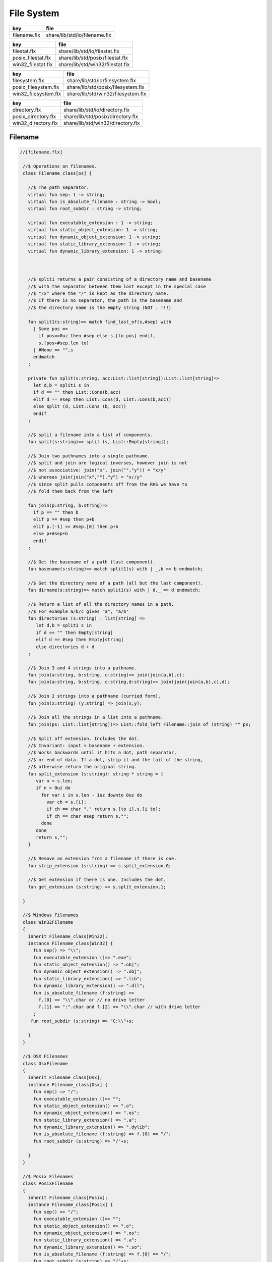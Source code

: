 
===========
File System
===========

============ =============================
key          file                          
============ =============================
filename.flx share/lib/std/io/filename.flx 
============ =============================

================== ================================
key                file                             
================== ================================
filestat.flx       share/lib/std/io/filestat.flx    
posix_filestat.flx share/lib/std/posix/filestat.flx 
win32_filestat.flx share/lib/std/win32/filestat.flx 
================== ================================

==================== ==================================
key                  file                               
==================== ==================================
filesystem.flx       share/lib/std/io/filesystem.flx    
posix_filesystem.flx share/lib/std/posix/filesystem.flx 
win32_filesystem.flx share/lib/std/win32/filesystem.flx 
==================== ==================================

=================== =================================
key                 file                              
=================== =================================
directory.flx       share/lib/std/io/directory.flx    
posix_directory.flx share/lib/std/posix/directory.flx 
win32_directory.flx share/lib/std/win32/directory.flx 
=================== =================================


Filename
========


.. code-block:: felix

  //[filename.flx]
   
   //$ Operations on filenames.
   class Filename_class[os] {
   
     //$ The path separator.
     virtual fun sep: 1 -> string;
     virtual fun is_absolute_filename : string -> bool;
     virtual fun root_subdir : string -> string;
   
     virtual fun executable_extension : 1 -> string;
     virtual fun static_object_extension: 1 -> string;
     virtual fun dynamic_object_extension: 1 -> string;
     virtual fun static_library_extension: 1 -> string;
     virtual fun dynamic_library_extension: 1 -> string;
   
   
   
     //$ split1 returns a pair consisting of a directory name and basename
     //$ with the separator between them lost except in the special case
     //$ "/x" where the "/" is kept as the directory name.
     //$ If there is no separator, the path is the basename and
     //$ the directory name is the empty string (NOT . !!!)
   
     fun split1(s:string)=> match find_last_of(s,#sep) with
       | Some pos => 
         if pos==0uz then #sep else s.[to pos] endif,
         s.[pos+#sep.len to]
       | #None => "",s
       endmatch
     ;
   
     private fun split(s:string, acc:List::list[string]):List::list[string]=>
       let d,b = split1 s in
       if d == "" then List::Cons(b,acc) 
       elif d == #sep then List::Cons(d, List::Cons(b,acc))
       else split (d, List::Cons (b, acc)) 
       endif
     ;
   
     //$ split a filename into a list of components.
     fun split(s:string)=> split (s, List::Empty[string]);
   
     //$ Join two pathnames into a single pathname.
     //$ split and join are logical inverses, however join is not
     //$ not associative: join("x", join("","y")) = "x/y"
     //$ whereas join(join("x",""),"y") = "x//y"
     //$ since split pulls components off from the RHS we have to
     //$ fold them back from the left
   
     fun join(p:string, b:string)=> 
       if p == "" then b
       elif p == #sep then p+b 
       elif p.[-1] == #sep.[0] then p+b 
       else p+#sep+b 
       endif
     ; 
     
     //$ Get the basename of a path (last component).
     fun basename(s:string)=> match split1(s) with | _,b => b endmatch;
   
     //$ Get the directory name of a path (all but the last component).
     fun dirname(s:string)=> match split1(s) with | d,_ => d endmatch;
     
     //$ Return a list of all the directory names in a path.
     //$ For example a/b/c gives "a", "a/b"
     fun directories (s:string) : list[string] =>
        let d,b = split1 s in
        if d == "" then Empty[string]
        elif d == #sep then Empty[string]
        else directories d + d
     ;
   
     //$ Join 3 and 4 strings into a pathname.
     fun join(a:string, b:string, c:string)=> join(join(a,b),c);
     fun join(a:string, b:string, c:string,d:string)=> join(join(join(a,b),c),d);
   
     //$ Join 2 strings into a pathname (curried form).
     fun join(x:string) (y:string) => join(x,y);
   
     //$ Join all the strings in a list into a pathname.
     fun join(ps: List::list[string])=> List::fold_left Filename::join of (string) "" ps;
   
     //$ Split off extension. Includes the dot. 
     //$ Invariant: input = basename + extension.
     //$ Works backwards until it hits a dot, path separator,
     //$ or end of data. If a dot, strip it and the tail of the string,
     //$ otherwise return the original string.
     fun split_extension (s:string): string * string = {
        var n = s.len;
        if n > 0uz do
          for var i in s.len - 1uz downto 0uz do
            var ch = s.[i];
            if ch == char "." return s.[to i],s.[i to];
            if ch == char #sep return s,""; 
          done
        done
        return s,"";
     }
   
     //$ Remove an extension from a filename if there is one.
     fun strip_extension (s:string) => s.split_extension.0;
   
     //$ Get extension if there is one. Includes the dot.
     fun get_extension (s:string) => s.split_extension.1;
   
   }
   
   //$ Windows Filenames
   class Win32Filename 
   {
     inherit Filename_class[Win32];
     instance Filename_class[Win32] {
       fun sep() => "\\";
       fun executable_extension ()=> ".exe";
       fun static_object_extension() => ".obj";
       fun dynamic_object_extension() => ".obj";
       fun static_library_extension() => ".lib";
       fun dynamic_library_extension() => ".dll";
       fun is_absolute_filename (f:string) => 
         f.[0] == "\\".char or // no drive letter
         f.[1] == ":".char and f.[2] == "\\".char // with drive letter
       ;
      fun root_subdir (s:string) => "C:\\"+s;
   
     }
   }
   
   //$ OSX Filenames
   class OsxFilename 
   {
     inherit Filename_class[Osx];
     instance Filename_class[Osx] {
       fun sep() => "/";
       fun executable_extension ()=> "";
       fun static_object_extension() => ".o";
       fun dynamic_object_extension() => ".os";
       fun static_library_extension() => ".a";
       fun dynamic_library_extension() => ".dylib";
       fun is_absolute_filename (f:string) => f.[0] == "/";
       fun root_subdir (s:string) => "/"+s;
   
     }
   }
   
   //$ Posix Filenames
   class PosixFilename 
   {
     inherit Filename_class[Posix];
     instance Filename_class[Posix] {
       fun sep() => "/";
       fun executable_extension ()=> "";
       fun static_object_extension() => ".o";
       fun dynamic_object_extension() => ".os";
       fun static_library_extension() => ".a";
       fun dynamic_library_extension() => ".so";
       fun is_absolute_filename (f:string) => f.[0] == "/";
       fun root_subdir (s:string) => "/"+s;
     }
   }
   
   //$ Host Filenames.
   class Filename
   {
   if PLAT_WIN32 do
     inherit Win32Filename;
   elif PLAT_MACOSX do
     inherit OsxFilename;
   else
     inherit PosixFilename;
   done
   }

Filestat
========


.. code-block:: felix

  //[filestat.flx]
   
   //$ Filesystem file kind query functions parametrised
   //$ by operating system, status type and mode type.
   class FileStat_class[OS,stat_t, mode_t]
   {
     //$ Get information about a file into a status buffer.
     //$ Sets error code at argument 3 pointer.
     virtual proc stat: string * &stat_t * &int;
   
     //$ set access and modification time of a file.
     //$ Sets error code at argument 4 pointer.
     //$ Times are in seconds, nominally from Epoch (Jan 1 1970).
     virtual proc utime: string * double * double * &int;
   
     //$ Change read,write permissions for group, owner etc.
     //$ Return 0 on success.
     //$ On Windows this function may silently fail to obey
     //$ unsupported operations.
     virtual gen chmod: string * mode_t -> int;
   
     //$ set mask for subsequent permissions.
     //$ On Windows this function may silently fail to obey
     //$ unsupported operations.
     virtual gen umask: mode_t -> mode_t;
   
     //$ Abstracted platform independent file type taxonomy.
     union file_type_t = 
       | PIPE 
       | STREAM 
       | DIRECTORY 
       | BLOCK 
       | REGULAR 
       | SYMLINK 
       | SOCKET 
       | INDETERMINATE
       | NONEXISTANT
       | NOPERMISSION
     ;
   
     //$ Get the file type from a file stat buffer.
     virtual fun file_type: &stat_t -> file_type_t;
   
     //$ Fill a stat buffer with information about a file.
     gen stat(file: string, statbuf:&stat_t) = { 
       var res: int; 
       stat(file, statbuf, &res); 
       return res == 0;
     }
   
     //$ Get a file last modification time from a stat buffer.
     //$ Time is in seconds.
     fun mtime: &stat_t -> double = "(double)($1->st_mtime)";
   
     //$ Get a file creation time from a stat buffer.
     //$ Note: not available on Unix.
     //$ Time is in seconds.
     fun ctime: &stat_t -> double = "(double)($1->st_ctime)";
   
     //$ Get modification time of a file by name.
     //$ Time is in seconds.
     fun filetime(f:string):double =
     {
       var b: stat_t;
       var err:int;
       stat(f,&b,&err);
       return if err == 0 then mtime (&b) else 0.0 endif;
     }
   
     //$ Set the last access and modification time of a file by name.
     gen utime(f:string, a:double, m:double): bool = {
       var r:int;
       utime(f,a,m,&r);
       return r == 0;
     }
   
     //$ Set the last access and modification time of a file by name,
     //$ where the two times are given by a single argument.
     gen utime(f:string, t:double) => utime(f,t,t);
   
     //$ Check if a file exists.
     fun fileexists(f:string):bool=> filetime f != 0.0;
   
     //$ Find the type of a file.
     fun filetype(f:string):file_type_t = 
     {
       var b:stat_t;
       var err:int;
       stat(f,&b,&err);
       return 
         if err == 0 then file_type (&b)
         elif errno == EACCES then NOPERMISSION
         elif errno == ENOENT then NONEXISTANT  
         else INDETERMINATE
         endif
       ;
     }
   
     fun past_time () => -1.0;
     fun future_time () => double(ulong(-1)); // a hacky way to get a big number
   
     fun strfiletime0 (x:double) = {
       return
         if x == #past_time then "BIG BANG"
         elif x == #future_time then "BIG CRUNCH"
         else fmt (x, fixed (0,3))
         endif
       ;
     }
   
     fun strfiletime (x:double) = {
       assert x != 0.0;
       return strfiletime0 x;
     }
   
     fun dfiletime(var f:string, dflt:double)=
     {
       var x = FileStat::filetime (f);
       x = if x == 0.0 then dflt else x endif;
       //debugln$ "Time of file '" + f + "' is " + strfiletime x; 
       return x;
     }
   
   
   }
   
   //$ Platform dependent operations for host file system.
   class FileStat {
   if PLAT_WIN32 do
     inherit Win32FileStat;
   else
     inherit PosixFileStat;
   done
   }
   

Posix FileStat
==============


.. code-block:: felix

  //[posix_filestat.flx]
   
   class PosixFileStat
   {
     pod type stat_t = "struct stat" requires Posix_headers::sys_stat_h;
   
     pod type mode_t = "mode_t" requires Posix_headers::sys_types_h;
     instance Bits[mode_t] {} // defaults to C operators
     instance Eq[mode_t] { fun == : mode_t * mode_t -> bool = "$1==$2"; }
     open Eq[mode_t]; 
     open Bits[mode_t];
   
     //------------------------------------------------------------
     // file mode: type and permissions
     //------------------------------------------------------------
     // file types
     const S_IFMT  : mode_t; // file type mask
     const S_IFIFO : mode_t;
     const S_IFCHR : mode_t;
     const S_IFDIR : mode_t;
     const S_IFBLK : mode_t;
     const S_IFREG : mode_t;
     const S_IFLNK : mode_t;
     const S_IFSOCK: mode_t;
   
     // permissions
     const S_IRWXU : mode_t; // RWX mask: owner
     const S_IRUSR : mode_t;
     const S_IWUSR : mode_t;
     const S_IXUSR : mode_t;
   
     const S_IRWXG : mode_t; // RWX mask: group
     const S_IRGRP : mode_t;
     const S_IWGRP : mode_t;
     const S_IXGRP : mode_t;
   
     const S_IRWXO : mode_t; // RWX mask: other
     const S_IROTH : mode_t;
     const S_IWOTH : mode_t;
     const S_IXOTH : mode_t;
   
     const S_ISUID : mode_t; // set user id on execute
     const S_ISGID : mode_t; // set group id on execute
     const S_ISVXT : mode_t; // sticky bit
     val access_mask = S_IXOTH \| S_IXGRP \| S_IXUSR;
   
   
     fun raw_mode: &stat_t -> mode_t = "$1->st_mode";
     fun file_type(m:mode_t)=>m \& S_IFMT;
     fun file_perm(m:mode_t)=>m \& ~S_IFMT;
   
     ctor uint: mode_t = "(unsigned int)$1";
   
   
   
     inherit FileStat_class[Posix, stat_t, mode_t];
     instance FileStat_class[Posix, stat_t, mode_t]
     {
       proc stat: string * &stat_t * &int = "*$3=stat($1.c_str(),$2);";
   
       proc utime: string * double * double * &int = 
       """
         {
         utimbuf u; 
         u.actime=(time_t)$2;
         u.modtime=(time_t)$3;
         *$4 = utime($1.c_str(),&u); 
         }
       """
   
       requires Posix_headers::utime_h;
    
       gen chmod: string * mode_t -> int = "chmod($1.c_str(),$2)" requires Posix_headers::sys_stat_h;
       gen umask: mode_t -> mode_t = "umask($1)";
   
       fun file_type (s:&stat_t): file_type_t =>
         let m = file_type$ raw_mode s in
         if m == S_IFIFO then PIPE
         elif m == S_IFCHR then STREAM
         elif m == S_IFDIR then DIRECTORY
         elif m == S_IFBLK then BLOCK
         elif m == S_IFREG then REGULAR
         elif m == S_IFLNK then SYMLINK
         elif m == S_IFSOCK then SOCKET
         else INDETERMINATE
         endif
       ;
   
     } // instance
   }
   

Win32 FileStat
==============


.. code-block:: felix

  //[win32_filestat.flx]
   
   class Win32FileStat
   {
     //2 things:
     //
     // (1) AFAICT, Windows doesn't define mode_t and uses unsigned int.
     // (2) We still pull in sys/types.h because sys/stat.h uses it (and
     //     it must come first).
     //
     //(source http://msdn.microsoft.com/en-US/library/14h5k7ff(v=vs.80)).
   
     //pod type mode_t = "mode_t" requires Posix_headers::sys_types_h;
   
     pod type mode_t = "int";
     pod type stat_t = "struct __stat64" requires Posix_headers::sys_stat_h;
   
     instance Bits[mode_t] {} // defaults to C operators
     instance Eq[mode_t] { fun == : mode_t * mode_t -> bool = "$1==$2"; }
     open Eq[mode_t]; 
     open Bits[mode_t];
   
     // file types
     const _S_IFMT  : mode_t; // file type mask
     const _S_IFDIR : mode_t;
     const _S_IFREG : mode_t;
   
     // permissions
     const _S_IWRITE: mode_t; // RWX mask: owner
     const _S_IREAD  : mode_t;
     val access_mask = _S_IREAD \| _S_IWRITE;
   
   
     fun raw_mode: &stat_t -> mode_t = "$1->st_mode";
     fun file_type(m:mode_t)=>m \& _S_IFMT;
     fun file_perm(m:mode_t)=>m \& ~_S_IFMT;
   
     ctor uint: mode_t = "(unsigned int)$1";
    
   
     inherit FileStat_class[Win32, stat_t, mode_t];
   
     instance FileStat_class[Win32, stat_t, mode_t] 
     {
       proc stat: string * &stat_t * &int = "*$3=_stat64($1.c_str(),$2);";
       // set access and modification time of a file
       proc utime: string * double * double * &int = 
       """
         {
         __utimbuf64 u; 
         u.actime=(time_t)$2;
         u.modtime=(time_t)$3;
         *$4 = _utime64($1.c_str(),&u); 
         }
       """
   
       requires Win32_headers::sys_utime_h;
   
       gen chmod: string * mode_t -> int = "_chmod($1.c_str(),$2)" requires Win32_headers::io_h;
       gen umask: mode_t -> mode_t = "_umask($1)";
   
       fun file_type (s:&stat_t): file_type_t =>
         let m = file_type$ raw_mode s in
         if m == _S_IFDIR then DIRECTORY
         elif m == _S_IFREG then REGULAR
         else INDETERMINATE
         endif
       ;
   
     } // instance
   }
   
   
   

File Syetem
===========


.. code-block:: felix

  //[filesystem.flx]
   
   //$ Filesystem operations parametrised by operating system.
   //$ YET TO BE DONE.
   class FileSystem_class[os]
   {
   }
   
   //$ Platform dependent filesystem operations for host file system.
   class FileSystem {
   if PLAT_WIN32 do
     inherit Win32FileSystem;
   else
     inherit PosixFileSystem;
   done
   
     proc unlink(f:string)
     {
       proc aux (d:string) (b:string) 
       {
         if b == "." or b == ".." return;
         var f = if d == "" then b else Filename::join (d,b);
         match FileStat::filetype f with
         | #PIPE => ;
         | #STREAM => ;
         | #DIRECTORY =>
           match Directory::filesin f with
           | #None => ;
           | Some files => 
             for file in files do
               aux f file;
             done
             C_hack::ignore$ Directory::unlink_empty_dir f;
           endmatch;
         | #BLOCK => ;
         | #REGULAR => C_hack::ignore$ unlink_file f; 
         | #SYMLINK => C_hack::ignore$ unlink_file f;
         | #SOCKET => ;
         | #INDETERMINATE => ;
         | #NONEXISTANT => ;
         | #NOPERMISSION => ;
         endmatch;
       }
       aux "" f;
     }
   
     proc rm (f:string) => unlink f;
    
     //$ Find a file in a list of directories.
     fun find_in_path(x:string, path:list[string]):opt[string]=>
       match path with
       | #Empty => None[string]
       | Cons (d,t) => 
         let p =  Filename::join(d,x) in
         match FileStat::fileexists p with
         | true => Some p
         | false => find_in_path (x,t)
         endmatch
       endmatch
     ;
   
     //$ Find all the files matching an RE2-regular expression
     //$ in a given directory. 
     //$ NOTE: this search finds files in descendant directories too.
     //$ The search is recursive, but the whole pathname within
     //$ the specified directory must match the regexp.
     //$ For example to find all *.flx files in src use:
     //$   regfilesin("src", ".*[.]flx")
     //$ To find the files only in the given directory, on Unix use instead
     //$   regfilesin("src", "[^/]*[.]flx")
     //$ to exclude files in child directories.
     fun regfilesin(dname:string, re:string): list[string] => regfilesin(dname, Re2::RE2 re);
   
     //$ Find all the files matching a compiled RE2-regular expression.
     fun regfilesin(dname:string, re:RE2): list[string] = {
       //eprintln$ "regfilesin " + dname+ " with some kind of regexp .. ";
   
       var foundfiles = Empty[string];
       proc rfi(dname2: string) {
   
         //eprintln$ "rf() : dname2=" +dname2;
   
         if dname2 == "." or dname2 == ".." return;
   
         var newpath = if dname2 == "" then dname else Filename::join (dname,dname2);
   
         //eprintln$ "newpath = "+newpath ;
   
         var newfiles = Directory::filesin(newpath);
   
         //eprintln$ "returned from filesin" ;
   
         match newfiles with
         | #None => return;
         | Some files =>
           //eprintln$ "got files in " + newpath;
           for f in files do
             if f == "." or f == ".." do ;
             else
               //eprintln$ "Processing file " + f;
               var d = Filename::join (dname2,f);
               //eprintln$ "Relpath " + d;
               var fullpath = Filename::join (dname,d);
               //eprintln$ "fullpath " + fullpath;
               var t = FileStat::filetype fullpath;
               match t with
                 | #REGULAR => 
                   //eprintln ("Regular file " + d);
                   var result = d in re;
                   if result do 
   	                //eprintln$ d + " Matches"; 
   		              foundfiles = Cons (d, foundfiles); 
                   done
                 | #DIRECTORY => 
                   //eprintln ("found directory " + d);
                   rfi (d);
                 | _ => ;
               endmatch;
             done
           done
         endmatch;
       }
       rfi ("");
       return rev foundfiles;
     }
    
   }
   

Posix File Syetem
=================


.. code-block:: felix

  //[posix_filesystem.flx]
   
   class PosixFileSystem 
   {
     //------------------------------------------------------------
     // File access and create modes
     //------------------------------------------------------------
     pod type file_perm_t = "int" requires Posix_headers::fcntl_h;
     const O_RDONLY     : file_perm_t;
     const O_WRONLY     : file_perm_t;
     const O_RDWR       : file_perm_t;
     const O_NONBLOCK   : file_perm_t;
     const O_APPEND     : file_perm_t;
     const O_CREAT      : file_perm_t;
     const O_TRUNC      : file_perm_t;
     const O_EXCL       : file_perm_t;
     const O_SHLOCK     : file_perm_t;
     const O_EXLOCK     : file_perm_t;
     const O_NOFOLLOW   : file_perm_t;
     const O_SYMLINK    : file_perm_t;
     const O_EVTONLY    : file_perm_t;
     fun \& : file_perm_t * file_perm_t -> file_perm_t = "$1&$2";
     fun \|  : file_perm_t * file_perm_t -> file_perm_t = "$1|$2";
   
     //------------------------------------------------------------
     // File I/O functions
     //------------------------------------------------------------
     pod type posix_file = "int" requires Posix_headers::unistd_h;
     fun valid: posix_file -> bool = "$1 != -1";
     ctor int : posix_file = "$1";
     const fd0 : posix_file = "0";
     const fd1 : posix_file = "1";
     const fd2 : posix_file = "2";
   
     gen open: string * file_perm_t * PosixFileStat::mode_t -> posix_file = "open($1.c_str(), $2, $3)";
     gen open: string * file_perm_t -> posix_file = "open($1.c_str(), $2)";
   
     gen ropen: string -> posix_file = 'open($1.c_str(), O_RDONLY,0)' requires Posix_headers::fcntl_h, Posix_headers::sys_stat_h;
     gen wopen: string -> posix_file = 'open($1.c_str(), O_WRONLY | O_CREAT | O_TRUNC, S_IRUSR | S_IWUSR)' requires Posix_headers::fcntl_h, Posix_headers::sys_stat_h;
     gen rwopen: string -> posix_file = 'open($1.c_str(), O_RDWR,0)' requires Posix_headers::fcntl_h, Posix_headers::sys_stat_h;
     gen creat: string * PosixFileStat::mode_t-> posix_file = 'open($1.c_str(), O_WRONLY | O_CREAT | O_TRUNC, $2)' requires Posix_headers::fcntl_h, Posix_headers::sys_stat_h;
   
     gen close: posix_file -> int = "close($1)";
     gen read: posix_file * &char * size -> size = "read($1, $2, $3)";
     gen write: posix_file * &char * size -> size = "write($1, $2, $3)";
   
     gen dup: posix_file -> posix_file = "dup($1)" requires Posix_headers::unistd_h;
     gen dup2: posix_file * posix_file -> posix_file = "dup2($1,$2)" requires Posix_headers::unistd_h;
     header piper_def = """
       struct _piper_hack { int i; int o; };
     """;
     body piper_def = """
       _piper_hack _piper() {
         _piper_hack p;
         pipe((int*)(void*)&p);
         return p;
       }
     """ requires Posix_headers::unistd_h;
     private cstruct _piper_hack { i:posix_file; o:posix_file; };
     private gen _piper: 1 -> _piper_hack requires piper_def;
     private fun _mkpair (x: _piper_hack) => x.i, x.o;
     gen pipe () => _mkpair #_piper;
   
     gen fdopen_input: posix_file ->  ifile = 'fdopen($1,"r")';
     gen fdopen_output: posix_file ->  ofile = 'fdopen($1,"w")';
   
     //------------------------------------------------------------
     // delete (unlink) a file
     //------------------------------------------------------------
     gen unlink_file: string -> int = "::unlink($1.c_str())" 
       requires Posix_headers::unistd_h;
   
     //------------------------------------------------------------
     // rename a file
     //------------------------------------------------------------
     gen rename_file: string * string -> int = "::rename($1.c_str(),$2.c_str())"
       requires Posix_headers::unistd_h;
   
     //------------------------------------------------------------
     // copy a file, preserving last access and modification times
     // owner, group, and permissions
     //------------------------------------------------------------
     gen filecopy(src: string, dst: string) :  bool =
     {
       if Env::getenv ("FLX_REPORT_FILECOPY") != "" do
         eprintln$ "[PosixFileSystem::filecopy] '" + src + "' -> '" + dst+ "'";
       done 
       val now = Time::time(); // seconds
       var stat_buf: PosixFileStat::stat_t;
       if not PosixFileStat::stat (src, &stat_buf) do
         eprintln$ "[PosixFileSystem::filecopy] Can't stat source file " + src;
         return false;
       done;
       val permissions = PosixFileStat::file_perm$ PosixFileStat::raw_mode (&stat_buf);
       val last_modification = PosixFileStat::filetime(src);
       var fsrc = open (src,O_RDONLY );
       if not valid fsrc do
         eprintln$ "[PosixFileSystem::filecopy] Bad src file in Filesystem::filecopy " + src;
         return false; 
       done
       var fdst = open (dst,O_WRONLY \| O_CREAT \| O_TRUNC, permissions);
       if not valid fdst do
         eprintln$ "[PosixFileSystem::filecopy] Bad dst file in Filesystem::filecopy " + dst + ", Error: " + str errno + "=" + #strerror;
         return false; 
       done
       bsiz := size (4096 * 1024); // 4 Meg
       var buffer = C_hack::cast[&char] (Memory::malloc(bsiz)); // 4 MEG
       var bread = read (fsrc, buffer, bsiz);
       while bread > size 0 do
         var bwrite = write (fdst,buffer,bread);
         if bread != bwrite do
           if bwrite.int == -1 do
             eprintln$ 
               "[PosixFileSystem::filecopy] Dest des = " + str fdst.int+ " "+
               "Attempt to copy " + str bread + " bytes from " + src + " to " + dst + 
               " failed with errno = " + str errno + ": " + strerror() 
             ;
           else
             eprintln$ 
               "[PosixFileSystem::filecopy] Attempt to copy " + str bread + " bytes from " + src + " to " + dst + 
               " failed with " +  str bwrite + " only copied!"
             ;
           done
         done
         bread = read (fsrc, buffer, bsiz);
       done
       var res = close fsrc;
       if res != 0 do
         eprintln$ "[PosixFileSystem::filecopy] close on src " + src + " failed: " + str errno + "=" + #strerror;
       done
       res = close fdst;
       if res != 0 do
         eprintln$ "[PosixFileSystem::filecopy] close on dst " + dst + " failed: " + str errno + "=" + #strerror;
       done
       C_hack::ignore(PosixFileStat::utime(dst,now,last_modification));
       Memory::free(C_hack::cast[address] buffer);
       return true;
     }
   
     //------------------------------------------------------------
     // generate temporary file name
     //------------------------------------------------------------
     body tmpnam = """
       std::string flx_tmpnam() {
         char tmpn[] = "/tmp/flx_XXXXXX";
         close(mkstemp(tmpn));
         return std::string(tmpn);
        }
     """ requires header '#include <unistd.h>';
   
     gen tmp_filename: 1 -> string = "flx_tmpnam()" requires tmpnam;
       
   }
   

Win32 File Syetem
=================


.. code-block:: felix

  //[win32_filesystem.flx]
   
   class Win32FileSystem 
   {
     //------------------------------------------------------------
     // File access and create modes
     //------------------------------------------------------------
     pod type file_perm_t = "int" requires Posix_headers::fcntl_h;
     const _O_BINARY     : file_perm_t;
     const _O_RDONLY     : file_perm_t;
     const _O_WRONLY     : file_perm_t;
     const _O_RDWR       : file_perm_t;
     const _O_NONBLOCK   : file_perm_t;
     const _O_APPEND     : file_perm_t;
     const _O_CREAT      : file_perm_t;
     const _O_TRUNC      : file_perm_t;
     const _O_EXCL       : file_perm_t;
     const _O_SHLOCK     : file_perm_t;
     const _O_EXLOCK     : file_perm_t;
     const _O_NOFOLLOW   : file_perm_t;
     const _O_SYMLINK    : file_perm_t;
     const _O_EVTONLY    : file_perm_t;
     fun \& : file_perm_t * file_perm_t -> file_perm_t = "$1&$2";
     fun \|  : file_perm_t * file_perm_t -> file_perm_t = "$1|$2";
   
     //------------------------------------------------------------
     // File I/O functions
     //------------------------------------------------------------
     pod type posix_file = "int" requires Win32_headers::io_h;
     fun valid: posix_file -> bool = "$1 != -1";
     ctor int : posix_file = "$1";
     const fd0 : posix_file = "0";
     const fd1 : posix_file = "1";
     const fd2 : posix_file = "2";
   
     gen open: string * file_perm_t * Win32FileStat::mode_t -> posix_file = "_open($1.c_str(), $2, $3)";
     gen open: string * file_perm_t -> posix_file = "_open($1.c_str(), $2)";
   
     gen ropen: string -> posix_file = 'open($1.c_str(), _O_RDONLY | _O_BINARY,0)' requires Posix_headers::fcntl_h, Posix_headers::sys_stat_h;
     gen wopen: string -> posix_file = 'open($1.c_str(), _O_WRONLY  | _O_BINARY | _O_CREAT | _O_TRUNC, S_IRUSR | S_IWUSR)' requires Win32_headers::io_h, Posix_headers::sys_stat_h;
     gen rwopen: string -> posix_file = 'open($1.c_str(), _O_RDWR | _O_BINARY,0)' requires Win32_headers::io_h, Posix_headers::sys_stat_h;
     gen creat: string * Win32FileStat::mode_t-> posix_file = 'open($1.c_str(), _O_WRONLY | _O_BINARY | _O_CREAT | _O_TRUNC, $2)' requires Win32_headers::io_h, Posix_headers::sys_stat_h;
   
     gen close: posix_file -> int = "_close($1)";
     gen read: posix_file * &char * size -> size = "read($1, $2, $3)";
     gen write: posix_file * &char * size -> size = "write($1, $2, $3)";
   
     gen dup: posix_file -> posix_file = "dup($1)" requires Win32_headers::io_h;
     gen dup2: posix_file * posix_file -> posix_file = "dup2($1,$2)" requires Win32_headers::io_h;
     header piper_def = """
       struct _piper_hack { int i; int o; };
     """;
     body piper_def = """
       _piper_hack _piper() {
         _piper_hack p;
         pipe((int*)(void*)&p);
         return p;
       }
     """ requires Posix_headers::unistd_h;
     private cstruct _piper_hack { i:posix_file; o:posix_file; };
     private gen _piper: 1 -> _piper_hack requires piper_def;
     private fun _mkpair (x: _piper_hack) => x.i, x.o;
     gen pipe () => _mkpair #_piper;
   
     gen fdopen_input: posix_file ->  ifile = 'fdopen($1,"r")';
     gen fdopen_output: posix_file ->  ofile = 'fdopen($1,"w")';
   
     //------------------------------------------------------------
     // delete (unlink) a file
     //------------------------------------------------------------
     gen unlink_file: string -> int = "unlink($1.c_str())";
   
     //------------------------------------------------------------
     // rename a file
     //------------------------------------------------------------
     gen rename_file: string * string -> int = "rename($1.c_str(),$2.c_str())";
   
     //------------------------------------------------------------
     // copy a file, preserving last access and modification times
     // owner, group, and permissions
     //------------------------------------------------------------
     gen filecopy(src: string, dst: string) :  bool =
     {
       //eprintln$ "Copy " + src + " -> " + dst;
       if Env::getenv ("FLX_REPORT_FILECOPY") != "" do
         eprintln$ "[Win32FileSystem::filecopy] '" + src + "' -> '" + dst+ "'";
       done 
   
       val now = Time::time(); // seconds
       var stat_buf: Win32FileStat::stat_t;
       if not Win32FileStat::stat (src, &stat_buf) do
         eprintln$ "Can't stat source file " + src;
         return false;
       done;
       val permissions = Win32FileStat::file_perm$ Win32FileStat::raw_mode (&stat_buf);
       val last_modification = Win32FileStat::filetime(src);
       var fsrc = open (src,_O_RDONLY \| _O_BINARY);
       if not valid fsrc do
         eprintln$ " Bad src file in Filesystem::filecopy " + src;
         return false; 
       done
       var fdst = open (dst,_O_WRONLY \| _O_BINARY \| _O_CREAT \| _O_TRUNC, permissions);
       if not valid fdst do
         eprintln$ " Bad dst file in Filesystem::filecopy " + dst + ", Error: " + str errno + "=" + #strerror;
         return false; 
       done
       bsiz := size (4096 * 1024); // 4 Meg
       var buffer = C_hack::cast[&char] (Memory::malloc(bsiz)); // 4 MEG
       var bread = read (fsrc, buffer, bsiz);
       while bread > size 0 do
         var bwrite = write (fdst,buffer,bread);
         if bread != bwrite do
           if bwrite.int == -1 do
             eprintln$ 
               "Dest des = " + str fdst.int+ " "+
               "Attempt to copy " + str bread + " bytes from " + src + " to " + dst + 
               " failed with errno = " + str errno + ": " + strerror() 
             ;
           else
             eprintln$ 
               "Attempt to copy " + str bread + " bytes from " + src + " to " + dst + 
               " failed with " +  str bwrite + " only copied!"
             ;
           done
         done
         bread = read (fsrc, buffer, bsiz);
       done
       var res = close fsrc;
       if res != 0 do
         eprintln$ "In filesystem::filecopy close on src " + src + " failed: " + str errno + "=" + #strerror;
       done
       res = close fdst;
       if res != 0 do
         eprintln$ "In filesystem::filecopy close on dst " + dst + " failed: " + str errno + "=" + #strerror;
       done
       C_hack::ignore(Win32FileStat::utime(dst,now,last_modification));
       Memory::free(C_hack::cast[address] buffer);
       return true;
     }
     
    
     //------------------------------------------------------------
     // generate temporary file name
     //------------------------------------------------------------
     body tmpnam = """
       std::string flx_tmpnam() {
         char tmpn[] = "/tmp/flx_XXXXXX";
         close(mkstemp(tmpn));
         return std::string(tmpn);
        }
     """ requires header '#include <unistd.h>';
   
     gen tmp_filename: 1 -> string = "flx_tmpnam()" requires tmpnam;
       
   }
   
   
   

Directory
=========


.. code-block:: felix

  //[directory.flx]
   
   //$ File system directory services,
   //$ Parametrised  by operating system and mode type.
   class Directory_class[os,mode_t]
   {
     //$ Create a directory with specified mode.
     //$ Returns 0 if successful.
     virtual gen mkdir: string * mode_t -> int;
   
     //$ Create a directory with default mode.
     //$ Returns 0 if successful.
     virtual gen mkdir: string -> int;
   
     //$ Try to ensure all the directories in a path exist.
     //$ Does not return any error indication.
     virtual proc mkdirs: string;
   
     virtual gen unlink_empty_dir: string -> int;
   
     //$ Return an option list of all the regular files in a given directory.
     //$ Returns None if the directory does not exist or isn't accessible.
     //$ Returns Some files if the directory exists and is accessible.
     //$ If the directory has no regular files, the list is Empty.
     virtual fun filesin:string -> opt[List::list[string]];
   
     //$ Get the absolute pathname of the current working directory.
     virtual fun getcwd: 1 -> string; 
   
     //$ Convert a relative filename to an absolute pathname. 
     virtual fun mk_absolute_filename: string -> string; 
   }
   
   //$ Host file system directory services.
   //$ Platform dependent.
   class Directory {
   if PLAT_WIN32 do
     inherit Win32Directory;
   else
     inherit PosixDirectory;
   done
   }
   

Posix Directory Services
========================


.. code-block:: felix

  //[posix_directory.flx]
   
   class PosixDirectory
   {
     // Posix specific stuff.
     type dirent_t = "struct dirent*" requires Posix_headers::dirent_h;
     type DIR_t = "DIR*" requires Posix_headers::dirent_h;
     proc opendir: string * &DIR_t = "*$2=opendir($1.c_str());";
     fun isNULL: DIR_t -> bool = "$1==0";
     fun isNULL: dirent_t -> bool = "$1==0";
     proc readdir: DIR_t * dirent_t * &dirent_t * &int = "*$4=readdir_r($1, $2, $3);";
     proc closedir: DIR_t = "closedir($1);";
     fun filename: dirent_t -> string = "std::string($1->d_name)";
     private fun getcwd: +char * size -> +char = "getcwd($1,$2)" requires Posix_headers::unistd_h;
   
     // inherit generic stuff
     inherit Directory_class[Posix, PosixFileStat::mode_t];
   
     // instantiate generic stuff
     instance Directory_class[Posix, PosixFileStat::mode_t] {
       gen mkdir: string * PosixFileStat::mode_t -> int = "mkdir($1.c_str(), $2)" requires Posix_headers::sys_stat_h;
       gen mkdir: string  -> int = "mkdir($1.c_str(), 0777)" requires Posix_headers::sys_stat_h;
       proc mkdirs (s:string)
       {
         if s == "" or s == "." or s == ".." or s == "/" do 
            return;
         done
         mkdirs$ Filename::dirname s;
         C_hack::ignore$ mkdir s;
       }
   
       // Delete an empty directory.
       gen unlink_empty_dir : string -> int = "rmdir ($1.c_str())" requires Posix_headers::unistd_h;
   
   
       fun getcwd():string = {
         var b: array[char,1024]; 
         var p = getcwd((&b).stl_begin,size 1024);
         return if C_hack::isNULL p then "" else string p endif; 
       }
       fun mk_absolute_filename(s:string) => 
          if PosixFilename::is_absolute_filename s then s else
          #getcwd + "/" + s
       ;
       fun filesin(dname:string): opt[List::list[string]] = {
         //println$ "filesin " + dname;
         var d:DIR_t;
         var e: dirent_t = C_hack::cast[dirent_t]$ Memory::malloc 5000;
         var eret = e;
         var err:int = 0;
         var files = List::Empty[string];
         opendir(dname,&d);
         if isNULL d do 
           println "Error opening dir"; 
           Memory::free$ C_hack::cast[address] e; 
           return None[List::list[string]];
         else
         //println$ "Opened dir " + dname;
     next:>
           readdir(d,e,&eret, &err);
           if err != 0 do 
             println "Error reading dir"; fflush;
             closedir d; 
             Memory::free$ C_hack::cast[address] e; 
             return None[List::list[string]];
           elif isNULL eret do 
             //println "End of dir"; 
             closedir d; 
             Memory::free$ C_hack::cast[address] e; 
             return Some files;
           else 
             //println "Think we got a file?";
             assert err == 0;
             //println$ "Found a file " + filename e; 
             files += filename e; 
             goto next;
           done
         done
       }
     }
   }
   

Win32 Directory Services
========================


.. code-block:: felix

  //[win32_directory.flx]
   
   class Win32Directory
   {
     //Win32 specific stuff.
   
     type DIR_t = "intptr_t" requires Win32_headers::io_h ;
     type FINDDATA_t = "struct _finddata_t" requires Win32_headers::io_h ;
   
     proc findfirst: string * &FINDDATA_t * &DIR_t = "*$3=_findfirst($1.c_str(), $2);" ;
     proc findnext: DIR_t * &FINDDATA_t * &int = "*$3=_findnext($1, $2);" ;
     proc findclose : DIR_t = "_findclose($1);" ;
   
     fun findfailed : DIR_t -> bool = "int($1) == -1" ;
     fun filename : FINDDATA_t -> string = "std::string($1.name)" ;
   
     private fun getcwd: +char * size -> +char = "_getcwd($1,(int)$2)" requires Win32_headers::direct_h;
   
     // Generic stuff.
   
     inherit Directory_class[Win32, Win32FileStat::mode_t];
   
     // Instantiate generics.
   
     instance Directory_class[Win32, Win32FileStat::mode_t] 
     {
       //Make a directory.
   
       // warning: ignores the mode!
       gen mkdir: string * Win32FileStat::mode_t -> int = "_mkdir($1.c_str())" requires Win32_headers::direct_h;
       gen mkdir: string  -> int = "_mkdir($1.c_str())" requires Win32_headers::direct_h;
       proc mkdirs (s:string)
       {
         if s == "" or s == "." or s == ".." or s.[-1] == char "\\" do 
            return;
         done
         mkdirs$ Win32Filename::dirname s;
         C_hack::ignore$ mkdir s;
       }
   
       gen unlink_empty_dir: string->int=  "(int)RemoveDirectory($1.c_str())" requires Win32_headers::windows_h;
    
   
       //Get the current working directory.
   
       fun getcwd():string = 
       {
         var b: array[char,1024]; 
         var p = getcwd((&b).stl_begin,size 1024);
         return if C_hack::isNULL p then "" else string p endif; 
       }
   
       //Is the given path absolute?
   
       // this is wrong, because D:filename will have the
       // current directory prepended instead of the 
       // current directory for drive D, so it could end up
       // referring to drive C instead .. 
       // also none of this works with network names
       fun mk_absolute_filename(s:string) => 
          if Win32Filename::is_absolute_filename s then s else
          #getcwd + "\\" + s
       ;
   
       //List the files in a directory.
     
       fun filesin(dname:string): opt[list[string]] = 
       {
         //eprintln$ "hi in filesin dname=\""+dname+"\"" ;
   
         var d : DIR_t ;
         var fileinfo : FINDDATA_t ;
         var files = Empty[string]; 
       
         //eprintln$ "calling findfirst with expression = " + dname+"*";
         findfirst (dname+"\\*", &fileinfo, &d) ;
         //eprintln$ "returned from findfirst" ;
   
         if findfailed d  do
           if errno == ENOENT or errno == EINVAL do
             //eprintln$ "findfirst() failed with ENOENT or EINVAL" ;
             return None[list[string]] ;
           done
           eprintln$ "findfirst() failed unexpectedly" ;
           assert false ;
         done
       
         var stat : int ;
       
       harvestnext:>
       
         var f : string  = filename fileinfo ;
         if f != ".." and f != "." do
           //println$ "Adding file" + (filename fileinfo) ;
           files += filename fileinfo ;
         done
   
         findnext(d, &fileinfo, &stat) ;
         if stat == 0 goto harvestnext ;
   
         if stat == -1 do
           if errno == ENOENT goto harvestexit ;
           assert false ;
         else
           println "Error reading dir"; fflush;
           findclose d ;
           return None[list[string]] ;
         done
       
       harvestexit:>
       
         //eprintln$ "Leaving normally with some files" ;
   
         findclose d ;
         return Some files ;
       }
     }
   }
   
   
   
   
